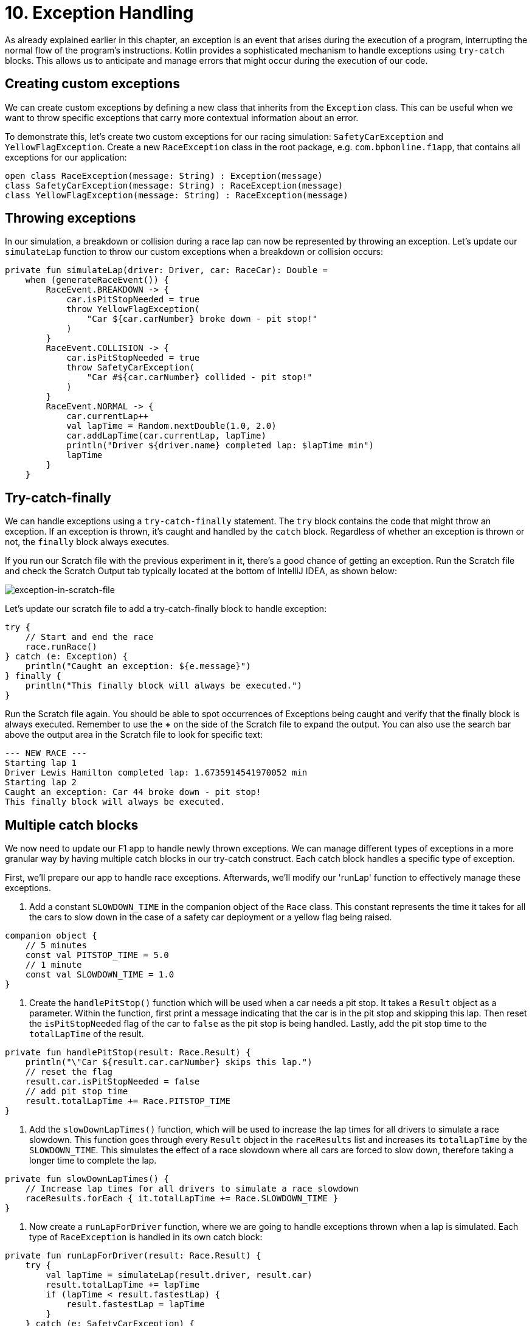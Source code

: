 = 10. Exception Handling
:sectanchors:

As already explained earlier in this chapter, an exception is an event that arises during the execution of a program, interrupting the normal flow of the program's instructions. Kotlin provides a sophisticated mechanism to handle exceptions using `try-catch` blocks. This allows us to anticipate and manage errors that might occur during the execution of our code.

== Creating custom exceptions

We can create custom exceptions by defining a new class that inherits from the `Exception` class. This can be useful when we want to throw specific exceptions that carry more contextual information about an error.

To demonstrate this, let's create two custom exceptions for our racing simulation: `SafetyCarException` and `YellowFlagException`. Create a new `RaceException` class in the root package, e.g. `com.bpbonline.f1app`, that contains all exceptions for our application:

[source,kotlin]
----
open class RaceException(message: String) : Exception(message)
class SafetyCarException(message: String) : RaceException(message)
class YellowFlagException(message: String) : RaceException(message)
----

== Throwing exceptions

In our simulation, a breakdown or collision during a race lap can now be represented by throwing an exception. Let's update our `simulateLap` function to throw our custom exceptions when a breakdown or collision occurs:

[source,kotlin]
----
private fun simulateLap(driver: Driver, car: RaceCar): Double =
    when (generateRaceEvent()) {
        RaceEvent.BREAKDOWN -> {
            car.isPitStopNeeded = true
            throw YellowFlagException(
                "Car ${car.carNumber} broke down - pit stop!"
            )
        }
        RaceEvent.COLLISION -> {
            car.isPitStopNeeded = true
            throw SafetyCarException(
                "Car #${car.carNumber} collided - pit stop!"
            )
        }
        RaceEvent.NORMAL -> {
            car.currentLap++
            val lapTime = Random.nextDouble(1.0, 2.0)
            car.addLapTime(car.currentLap, lapTime)
            println("Driver ${driver.name} completed lap: $lapTime min")
            lapTime
        }
    }
----

== Try-catch-finally

We can handle exceptions using a `try-catch-finally` statement. The `try` block contains the code that might throw an exception. If an exception is thrown, it's caught and handled by the `catch` block. Regardless of whether an exception is thrown or not, the `finally` block always executes.

If you run our Scratch file with the previous experiment in it, there's a good chance of getting an exception. Run the Scratch file and check the Scratch Output tab typically located at the bottom of IntelliJ IDEA, as shown below:

image::images/ExceptionInScratchFile.png[exception-in-scratch-file]

Let’s update our scratch file to add a try-catch-finally block to handle exception:

[source,kotlin]
----
try {
    // Start and end the race
    race.runRace()
} catch (e: Exception) {
    println("Caught an exception: ${e.message}")
} finally {
    println("This finally block will always be executed.")
}
----

Run the Scratch file again. You should be able to spot occurrences of Exceptions being caught and verify that the finally block is always executed. Remember to use the **+** on the side of the Scratch file to expand the output. You can also use the search bar above the output area in the Scratch file to look for specific text:

----
--- NEW RACE ---
Starting lap 1
Driver Lewis Hamilton completed lap: 1.6735914541970052 min
Starting lap 2
Caught an exception: Car 44 broke down - pit stop!
This finally block will always be executed.
----

== Multiple catch blocks

We now need to update our F1 app to handle newly thrown exceptions. We can manage different types of exceptions in a more granular way by having multiple catch blocks in our try-catch construct. Each catch block handles a specific type of exception.

First, we'll prepare our app to handle race exceptions. Afterwards, we'll modify our 'runLap' function to effectively manage these exceptions.

. Add a constant `SLOWDOWN_TIME` in the companion object of the `Race` class. This constant represents the time it takes for all the cars to slow down in the case of a safety car deployment or a yellow flag being raised.

[source,kotlin]
----
companion object {
    // 5 minutes
    const val PITSTOP_TIME = 5.0
    // 1 minute
    const val SLOWDOWN_TIME = 1.0
}
----

. Create the `handlePitStop()` function which will be used when a car needs a pit stop. It takes a `Result` object as a parameter. Within the function, first print a message indicating that the car is in the pit stop and skipping this lap. Then reset the `isPitStopNeeded` flag of the car to `false` as the pit stop is being handled. Lastly, add the pit stop time to the `totalLapTime` of the result.

[source,kotlin]
----
private fun handlePitStop(result: Race.Result) {
    println("\"Car ${result.car.carNumber} skips this lap.")
    // reset the flag
    result.car.isPitStopNeeded = false
    // add pit stop time
    result.totalLapTime += Race.PITSTOP_TIME
}
----

. Add the `slowDownLapTimes()` function, which will be used to increase the lap times for all drivers to simulate a race slowdown. This function goes through every `Result` object in the `raceResults` list and increases its `totalLapTime` by the `SLOWDOWN_TIME`. This simulates the effect of a race slowdown where all cars are forced to slow down, therefore taking a longer time to complete the lap.

[source,kotlin]
----
private fun slowDownLapTimes() {
    // Increase lap times for all drivers to simulate a race slowdown
    raceResults.forEach { it.totalLapTime += Race.SLOWDOWN_TIME }
}
----

. Now create a `runLapForDriver` function, where we are going to handle exceptions thrown when a lap is simulated. Each type of `RaceException` is handled in its own catch block:

[source,kotlin]
----
private fun runLapForDriver(result: Race.Result) {
    try {
        val lapTime = simulateLap(result.driver, result.car)
        result.totalLapTime += lapTime
        if (lapTime < result.fastestLap) {
            result.fastestLap = lapTime
        }
    } catch (e: SafetyCarException) {
        println("${e.message} Safety car deployed.")
        slowDownLapTimes()
    } catch (e: YellowFlagException) {
        println("${e.message} Yellow flag raised.")
        slowDownLapTimes()
    }
}
----

. Finally update `runLap()` function to use the new features. The `runLap()` function now checks if a car needs a pit stop before a lap is simulated. If the car needs a pit stop, the lap is skipped, and the pit stop is handled using the `handlePitStop()` function:

[source,kotlin]
----
private fun runLap() {
    teams.forEach { team ->
        team.driverCarMap.forEach { (driver, car) ->
            val result = findOrAddResult(team, driver, car)
            // If the car needs a pit stop, we skip this lap for the driver
            if (car.isPitStopNeeded) {
                handlePitStop(result)
            } else {
                runLapForDriver(result)
            }
        }
    }
}
----

With these changes, our racing simulation can now handle pit stops, and different kinds of race interruptions using the custom exceptions. Each interruption is handled differently: a car needing a pit stop will skip its lap, and a race interruption due to a safety car or a yellow flag will slow down all cars.

Let's now execute `Main.kt` again to witness our finished app in action. Congratulations on reaching this milestone!

➡️ link:./11-kdoc-basics.adoc[11. KDoc Basics]

⬅️ link:./9-control-flow-statements.adoc[9. Control Flow Statements]
